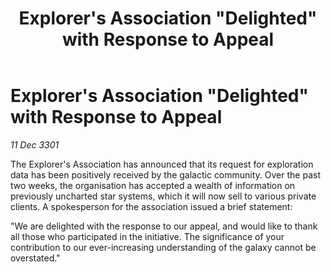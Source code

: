 :PROPERTIES:
:ID:       86c4ef1f-1021-4eca-9bdb-8e5cb86d5b99
:END:
#+title: Explorer's Association "Delighted" with Response to Appeal
#+filetags: :galnet:

* Explorer's Association "Delighted" with Response to Appeal

/11 Dec 3301/

The Explorer's Association has announced that its request for exploration data has been positively received by the galactic community. Over the past two weeks, the organisation has accepted a wealth of information on previously uncharted star systems, which it will now sell to various private clients. A spokesperson for the association issued a brief statement: 

"We are delighted with the response to our appeal, and would like to thank all those who participated in the initiative. The significance of your contribution to our ever-increasing understanding of the galaxy cannot be overstated."

